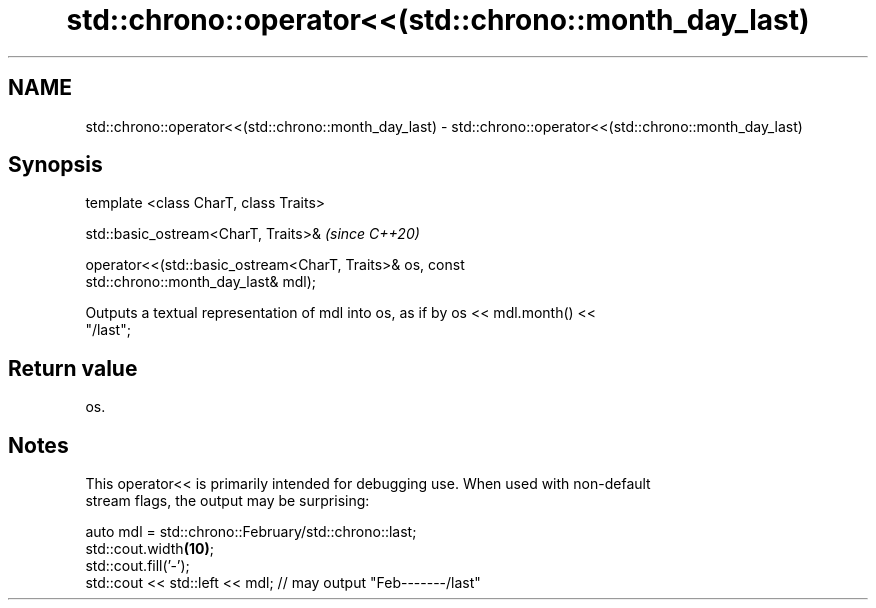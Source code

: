 .TH std::chrono::operator<<(std::chrono::month_day_last) 3 "2020.11.17" "http://cppreference.com" "C++ Standard Libary"
.SH NAME
std::chrono::operator<<(std::chrono::month_day_last) \- std::chrono::operator<<(std::chrono::month_day_last)

.SH Synopsis
   template <class CharT, class Traits>

   std::basic_ostream<CharT, Traits>&                                     \fI(since C++20)\fP

   operator<<(std::basic_ostream<CharT, Traits>& os, const
   std::chrono::month_day_last& mdl);

   Outputs a textual representation of mdl into os, as if by os << mdl.month() <<
   "/last";

.SH Return value

   os.

.SH Notes

   This operator<< is primarily intended for debugging use. When used with non-default
   stream flags, the output may be surprising:

 auto mdl = std::chrono::February/std::chrono::last;
 std::cout.width\fB(10)\fP;
 std::cout.fill('-');
 std::cout << std::left << mdl; // may output "Feb-------/last"
